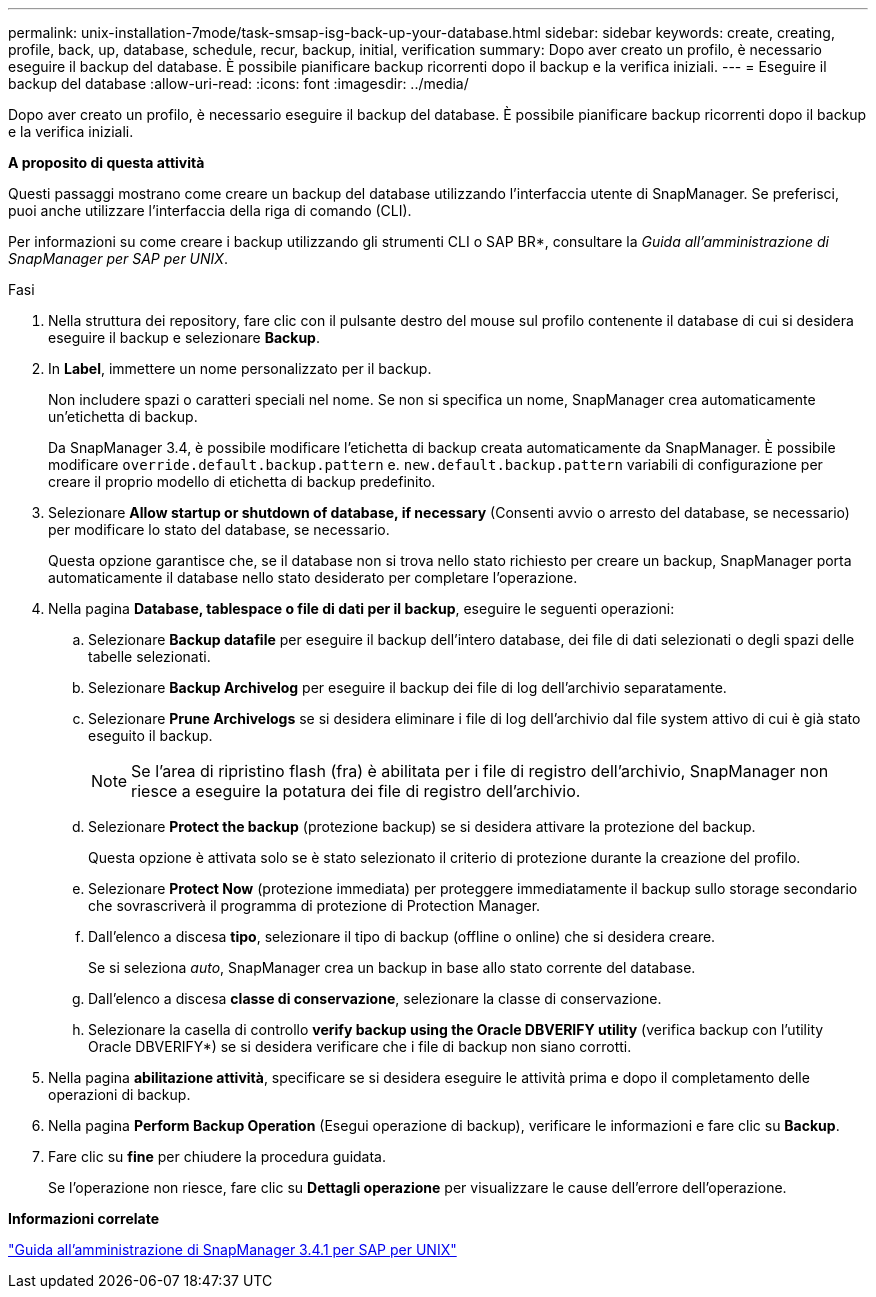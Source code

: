 ---
permalink: unix-installation-7mode/task-smsap-isg-back-up-your-database.html 
sidebar: sidebar 
keywords: create, creating, profile, back, up, database, schedule, recur, backup, initial, verification 
summary: Dopo aver creato un profilo, è necessario eseguire il backup del database. È possibile pianificare backup ricorrenti dopo il backup e la verifica iniziali. 
---
= Eseguire il backup del database
:allow-uri-read: 
:icons: font
:imagesdir: ../media/


[role="lead"]
Dopo aver creato un profilo, è necessario eseguire il backup del database. È possibile pianificare backup ricorrenti dopo il backup e la verifica iniziali.

*A proposito di questa attività*

Questi passaggi mostrano come creare un backup del database utilizzando l'interfaccia utente di SnapManager. Se preferisci, puoi anche utilizzare l'interfaccia della riga di comando (CLI).

Per informazioni su come creare i backup utilizzando gli strumenti CLI o SAP BR*, consultare la _Guida all'amministrazione di SnapManager per SAP per UNIX_.

.Fasi
. Nella struttura dei repository, fare clic con il pulsante destro del mouse sul profilo contenente il database di cui si desidera eseguire il backup e selezionare *Backup*.
. In *Label*, immettere un nome personalizzato per il backup.
+
Non includere spazi o caratteri speciali nel nome. Se non si specifica un nome, SnapManager crea automaticamente un'etichetta di backup.

+
Da SnapManager 3.4, è possibile modificare l'etichetta di backup creata automaticamente da SnapManager. È possibile modificare `override.default.backup.pattern` e. `new.default.backup.pattern` variabili di configurazione per creare il proprio modello di etichetta di backup predefinito.

. Selezionare *Allow startup or shutdown of database, if necessary* (Consenti avvio o arresto del database, se necessario) per modificare lo stato del database, se necessario.
+
Questa opzione garantisce che, se il database non si trova nello stato richiesto per creare un backup, SnapManager porta automaticamente il database nello stato desiderato per completare l'operazione.

. Nella pagina *Database, tablespace o file di dati per il backup*, eseguire le seguenti operazioni:
+
.. Selezionare *Backup datafile* per eseguire il backup dell'intero database, dei file di dati selezionati o degli spazi delle tabelle selezionati.
.. Selezionare *Backup Archivelog* per eseguire il backup dei file di log dell'archivio separatamente.
.. Selezionare *Prune Archivelogs* se si desidera eliminare i file di log dell'archivio dal file system attivo di cui è già stato eseguito il backup.
+

NOTE: Se l'area di ripristino flash (fra) è abilitata per i file di registro dell'archivio, SnapManager non riesce a eseguire la potatura dei file di registro dell'archivio.

.. Selezionare *Protect the backup* (protezione backup) se si desidera attivare la protezione del backup.
+
Questa opzione è attivata solo se è stato selezionato il criterio di protezione durante la creazione del profilo.

.. Selezionare *Protect Now* (protezione immediata) per proteggere immediatamente il backup sullo storage secondario che sovrascriverà il programma di protezione di Protection Manager.
.. Dall'elenco a discesa *tipo*, selezionare il tipo di backup (offline o online) che si desidera creare.
+
Se si seleziona _auto_, SnapManager crea un backup in base allo stato corrente del database.

.. Dall'elenco a discesa *classe di conservazione*, selezionare la classe di conservazione.
.. Selezionare la casella di controllo *verify backup using the Oracle DBVERIFY utility* (verifica backup con l'utility Oracle DBVERIFY*) se si desidera verificare che i file di backup non siano corrotti.


. Nella pagina *abilitazione attività*, specificare se si desidera eseguire le attività prima e dopo il completamento delle operazioni di backup.
. Nella pagina *Perform Backup Operation* (Esegui operazione di backup), verificare le informazioni e fare clic su *Backup*.
. Fare clic su *fine* per chiudere la procedura guidata.
+
Se l'operazione non riesce, fare clic su *Dettagli operazione* per visualizzare le cause dell'errore dell'operazione.



*Informazioni correlate*

https://library.netapp.com/ecm/ecm_download_file/ECMP12481453["Guida all'amministrazione di SnapManager 3.4.1 per SAP per UNIX"^]
